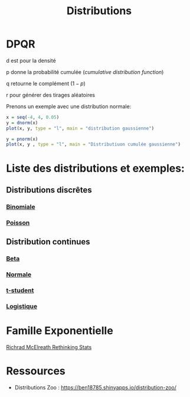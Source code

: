 :PROPERTIES:
:ID:       c4e4345b-9fc6-4b24-99b4-f174844fa6dc
:END:
#+title: Distributions

* DPQR

d est pour la densité

p donne la probabilité cumulée (/cumulative distribution function/)

q retourne le complément ($1 - p$)

r pour générer des tirages aléatoires

Prenons un exemple avec une distribution normale:

#+begin_src R :results output graphics file :file (org-babel-temp-file "figure" ".png") :exports both :width 600 :height 400 :session *R*
x = seq(-4, 4, 0.05)
y = dnorm(x)
plot(x, y, type = "l", main = "distribution gaussienne")
#+end_src

#+RESULTS:
[[file:/tmp/babel-gesMZh/figureO2aAz7.png]]

#+begin_src R :results output graphics file :file (org-babel-temp-file "figure" ".png") :exports both :width 600 :height 400 :session *R*
y = pnorm(x)
plot(x, y , type = "l", main = "Distributiuon cumulée gaussienne")
#+end_src

#+RESULTS:
[[file:/tmp/babel-gesMZh/figureKngKjV.png]]

* Liste des distributions et exemples:

** Distributions discrêtes

*** [[id:35d45279-cd99-4d43-b43b-e8ab24eb7881][Binomiale]]
*** [[id:8f5db22d-9667-475b-9d20-a1f6387e6558][Poisson]]

** Distribution continues

*** [[id:11072680-b99b-4fc7-8c67-fce574850445][Beta]]
*** [[id:bd6e667f-4bf2-4369-99d4-0b6ec818b949][Normale]]
*** [[id:3a38c1f5-df47-48db-a6f7-cfc19e917d74][t-student]]
*** [[id:c425b8d1-c598-4b2e-949a-d5b8541c4e10][Logistique]]

* Famille Exponentielle

[[file:img/exponetial_family.png][Richrad McElreath Rethinking Stats]]

* Ressources

- Distributions Zoo : https://ben18785.shinyapps.io/distribution-zoo/

